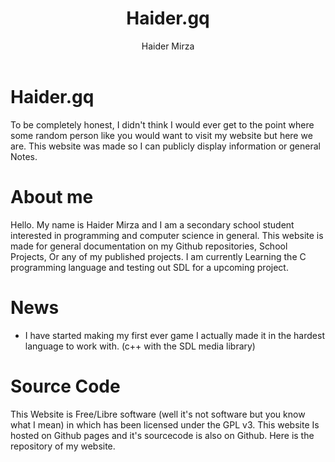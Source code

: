#+TITLE: Haider.gq
#+AUTHOR: Haider Mirza

* Haider.gq 
  To be completely honest, I didn't think I would ever get to the point where some random person like you would want to visit my website but here we are.
  This website was made so I can publicly display information or general Notes.
  
* About me
  Hello.
  My name is Haider Mirza and I am a secondary school student interested in programming and computer science in general.
  This website is made for general documentation on my Github repositories, School Projects, Or any of my published projects.
  I am currently Learning the C programming language and testing out SDL for a upcoming project.
  
* News
  - I have started making my first ever game
    I actually made it in the hardest language to work with. (c++ with the SDL media library)

* Source Code
  This Website is Free/Libre software (well it's not software but you know what I mean) in which has been licensed under the GPL v3.
  This website Is hosted on Github pages and it's sourcecode is also on Github. 
  Here is the repository of my website.
  
  
